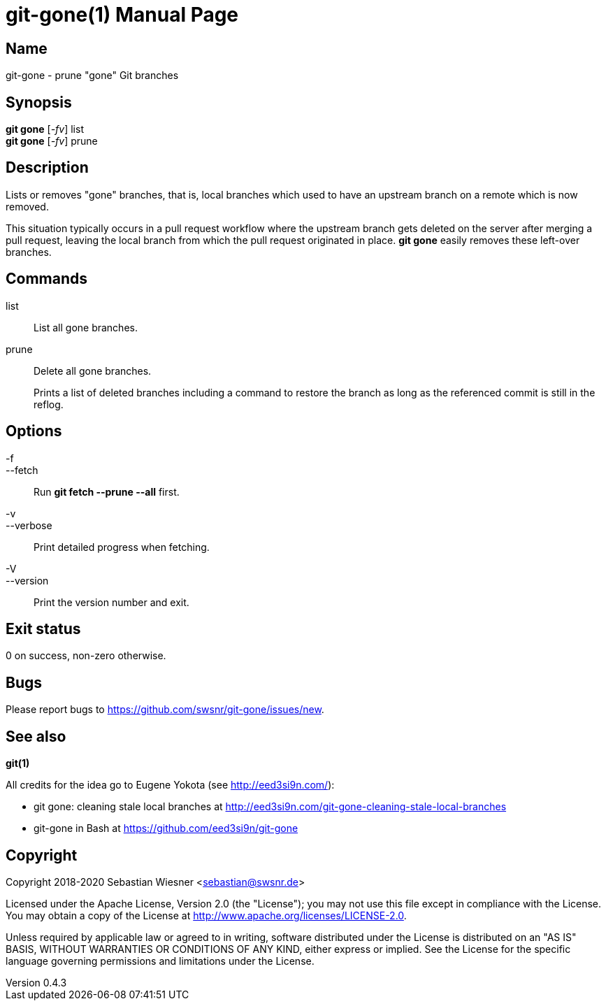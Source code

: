 = git-gone(1)
Sebastian Wiesner <sebastian@swsnr.de>
:doctype: manpage
:revnumber: 0.4.3
:revdate: 2022-12-01
:mansource: git-gone {revnumber}
:manmanual: git-gone

== Name

git-gone - prune "gone" Git branches

== Synopsis

*git gone* [_-fv_] list +
*git gone* [_-fv_] prune

== Description

Lists or removes "gone" branches, that is, local branches which used to have an upstream branch on a remote which is now removed.

This situation typically occurs in a pull request workflow where the upstream branch gets deleted on the server after merging a pull request, leaving the local branch from which the pull request originated in place.
*git gone* easily removes these left-over branches.

== Commands

list::
    List all gone branches.

prune::
    Delete all gone branches.
+
Prints a list of deleted branches including a command to restore the branch as long as the referenced commit is still in the reflog.

== Options

-f::
--fetch::
    Run *git fetch --prune --all* first.

-v::
--verbose::
    Print detailed progress when fetching.

-V::
--version::
    Print the version number and exit.

== Exit status

0 on success, non-zero otherwise.

== Bugs

Please report bugs to https://github.com/swsnr/git-gone/issues/new.

== See also

*git(1)*

All credits for the idea go to Eugene Yokota (see http://eed3si9n.com/):

- git gone: cleaning stale local branches at http://eed3si9n.com/git-gone-cleaning-stale-local-branches
- git-gone in Bash at https://github.com/eed3si9n/git-gone


== Copyright

Copyright 2018-2020 Sebastian Wiesner <sebastian@swsnr.de>

Licensed under the Apache License, Version 2.0 (the "License"); you may not use this file except in compliance with the License.
You may obtain a copy of the License at <http://www.apache.org/licenses/LICENSE-2.0>.

Unless required by applicable law or agreed to in writing, software distributed under the License is distributed on an "AS IS" BASIS, WITHOUT WARRANTIES OR CONDITIONS OF ANY KIND, either express or implied.
See the License for the specific language governing permissions and limitations under the License.

